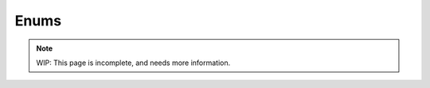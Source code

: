 Enums
=====

.. note::
	WIP: This page is incomplete, and needs more information.

.. _zslang_enums:

.. _enums:

